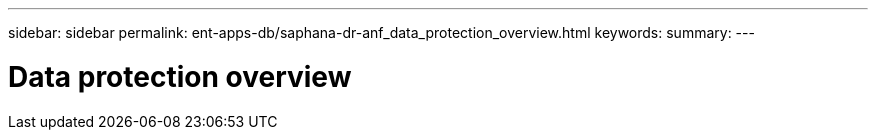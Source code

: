 ---
sidebar: sidebar
permalink: ent-apps-db/saphana-dr-anf_data_protection_overview.html
keywords:
summary:
---

= Data protection overview
:hardbreaks:
:nofooter:
:icons: font
:linkattrs:
:imagesdir: ./../media/

//
// This file was created with NDAC Version 2.0 (August 17, 2020)
//
// 2021-05-24 12:07:40.299332
//
